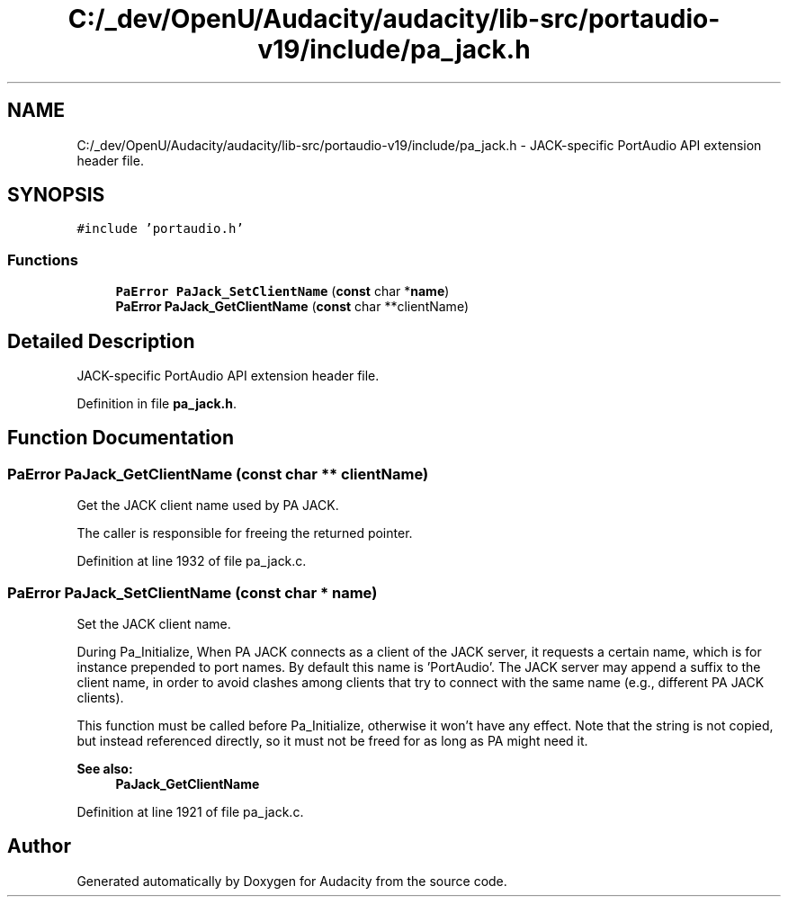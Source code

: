 .TH "C:/_dev/OpenU/Audacity/audacity/lib-src/portaudio-v19/include/pa_jack.h" 3 "Thu Apr 28 2016" "Audacity" \" -*- nroff -*-
.ad l
.nh
.SH NAME
C:/_dev/OpenU/Audacity/audacity/lib-src/portaudio-v19/include/pa_jack.h \- JACK-specific PortAudio API extension header file\&.  

.SH SYNOPSIS
.br
.PP
\fC#include 'portaudio\&.h'\fP
.br

.SS "Functions"

.in +1c
.ti -1c
.RI "\fBPaError\fP \fBPaJack_SetClientName\fP (\fBconst\fP char *\fBname\fP)"
.br
.ti -1c
.RI "\fBPaError\fP \fBPaJack_GetClientName\fP (\fBconst\fP char **clientName)"
.br
.in -1c
.SH "Detailed Description"
.PP 
JACK-specific PortAudio API extension header file\&. 


.PP
Definition in file \fBpa_jack\&.h\fP\&.
.SH "Function Documentation"
.PP 
.SS "\fBPaError\fP PaJack_GetClientName (\fBconst\fP char ** clientName)"
Get the JACK client name used by PA JACK\&.
.PP
The caller is responsible for freeing the returned pointer\&. 
.PP
Definition at line 1932 of file pa_jack\&.c\&.
.SS "\fBPaError\fP PaJack_SetClientName (\fBconst\fP char * name)"
Set the JACK client name\&.
.PP
During Pa_Initialize, When PA JACK connects as a client of the JACK server, it requests a certain name, which is for instance prepended to port names\&. By default this name is 'PortAudio'\&. The JACK server may append a suffix to the client name, in order to avoid clashes among clients that try to connect with the same name (e\&.g\&., different PA JACK clients)\&.
.PP
This function must be called before Pa_Initialize, otherwise it won't have any effect\&. Note that the string is not copied, but instead referenced directly, so it must not be freed for as long as PA might need it\&. 
.PP
\fBSee also:\fP
.RS 4
\fBPaJack_GetClientName\fP 
.RE
.PP

.PP
Definition at line 1921 of file pa_jack\&.c\&.
.SH "Author"
.PP 
Generated automatically by Doxygen for Audacity from the source code\&.
